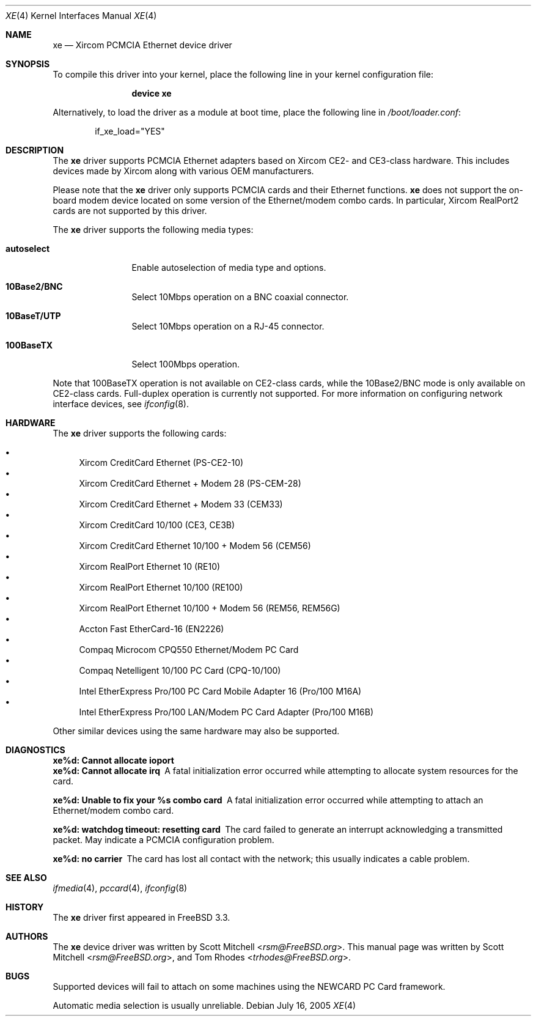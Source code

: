 .\"
.\" Copyright (c) 2003 Tom Rhodes
.\" All rights reserved.
.\"
.\" Redistribution and use in source and binary forms, with or without
.\" modification, are permitted provided that the following conditions
.\" are met:
.\" 1. Redistributions of source code must retain the above copyright
.\"    notice, this list of conditions and the following disclaimer.
.\" 2. Redistributions in binary form must reproduce the above copyright
.\"    notice, this list of conditions and the following disclaimer in the
.\"    documentation and/or other materials provided with the distribution.
.\"
.\" THIS SOFTWARE IS PROVIDED BY THE AUTHOR AND CONTRIBUTORS ``AS IS'' AND
.\" ANY EXPRESS OR IMPLIED WARRANTIES, INCLUDING, BUT NOT LIMITED TO, THE
.\" IMPLIED WARRANTIES OF MERCHANTABILITY AND FITNESS FOR A PARTICULAR PURPOSE
.\" ARE DISCLAIMED.  IN NO EVENT SHALL THE AUTHOR OR CONTRIBUTORS BE LIABLE
.\" FOR ANY DIRECT, INDIRECT, INCIDENTAL, SPECIAL, EXEMPLARY, OR CONSEQUENTIAL
.\" DAMAGES (INCLUDING, BUT NOT LIMITED TO, PROCUREMENT OF SUBSTITUTE GOODS
.\" OR SERVICES; LOSS OF USE, DATA, OR PROFITS; OR BUSINESS INTERRUPTION)
.\" HOWEVER CAUSED AND ON ANY THEORY OF LIABILITY, WHETHER IN CONTRACT, STRICT
.\" LIABILITY, OR TORT (INCLUDING NEGLIGENCE OR OTHERWISE) ARISING IN ANY WAY
.\" OUT OF THE USE OF THIS SOFTWARE, EVEN IF ADVISED OF THE POSSIBILITY OF
.\" SUCH DAMAGE.
.\"
.\" $FreeBSD: src/share/man/man4/xe.4,v 1.11 2005/07/21 05:02:38 trhodes Exp $
.\"
.Dd July 16, 2005
.Dt XE 4
.Os
.Sh NAME
.Nm xe
.Nd "Xircom PCMCIA Ethernet device driver"
.Sh SYNOPSIS
To compile this driver into your kernel, place the following line in
your kernel configuration file:
.Bd -ragged -offset indent
.Cd "device xe"
.Ed
.Pp
Alternatively, to load the driver as a module at boot time, place the
following line in
.Pa /boot/loader.conf :
.Bd -literal -offset indent
if_xe_load="YES"
.Ed
.Sh DESCRIPTION
The
.Nm
driver supports
.Tn PCMCIA
Ethernet adapters based on Xircom CE2- and CE3-class hardware.
This includes devices made by Xircom along with
various
.Tn OEM
manufacturers.
.Pp
Please note that the
.Nm
driver only supports
.Tn PCMCIA
cards and their Ethernet functions.
.Nm
does not support the on-board modem device located on some
version of the Ethernet/modem combo cards.
In particular, Xircom RealPort2 cards are not supported by this driver.
.Pp
The
.Nm
driver supports the following media types:
.Bl -tag -width ".Cm autoselect"
.It Cm autoselect
Enable autoselection of media type and options.
.It Cm 10Base2/BNC
Select 10Mbps operation on a BNC coaxial connector.
.It Cm 10BaseT/UTP
Select 10Mbps operation on a RJ-45 connector.
.It Cm 100BaseTX
Select 100Mbps operation.
.El
.Pp
Note that 100BaseTX operation is not available on CE2-class cards,
while the 10Base2/BNC mode is only available on CE2-class cards.
Full-duplex
operation is currently not supported.
For more information on configuring network interface devices,
see
.Xr ifconfig 8 .
.Sh HARDWARE
The
.Nm
driver supports the following cards:
.Pp
.Bl -bullet -compact
.It
Xircom CreditCard Ethernet (PS-CE2-10)
.It
Xircom CreditCard Ethernet + Modem 28 (PS-CEM-28)
.It
Xircom CreditCard Ethernet + Modem 33 (CEM33)
.It
Xircom CreditCard 10/100 (CE3, CE3B)
.It
Xircom CreditCard Ethernet 10/100 + Modem 56 (CEM56)
.It
Xircom RealPort Ethernet 10 (RE10)
.It
Xircom RealPort Ethernet 10/100 (RE100)
.It
Xircom RealPort Ethernet 10/100 + Modem 56 (REM56, REM56G)
.It
Accton Fast EtherCard-16 (EN2226)
.It
Compaq Microcom CPQ550 Ethernet/Modem PC Card
.It
Compaq Netelligent 10/100 PC Card (CPQ-10/100)
.It
Intel EtherExpress Pro/100 PC Card Mobile Adapter 16 (Pro/100 M16A)
.It
Intel EtherExpress Pro/100 LAN/Modem PC Card Adapter (Pro/100 M16B)
.El
.Pp
Other similar devices using the same hardware may also be supported.
.Sh DIAGNOSTICS
.Bl -diag
.It "xe%d: Cannot allocate ioport"
.It "xe%d: Cannot allocate irq"
A fatal initialization error occurred while attempting to allocate
system resources for the card.
.It "xe%d: Unable to fix your %s combo card"
A fatal initialization error occurred while attempting to attach an
Ethernet/modem combo card.
.It "xe%d: watchdog timeout: resetting card"
The card failed to generate an interrupt acknowledging a
transmitted packet.
May indicate a
.Tn PCMCIA
configuration problem.
.It "xe%d: no carrier"
The card has lost all contact with the network; this
usually indicates a cable problem.
.El
.Sh SEE ALSO
.Xr ifmedia 4 ,
.Xr pccard 4 ,
.Xr ifconfig 8
.Sh HISTORY
The
.Nm
driver first appeared in
.Fx 3.3 .
.Sh AUTHORS
.An -nosplit
The
.Nm
device driver was written by
.An Scott Mitchell Aq Mt rsm@FreeBSD.org .
This manual page was written by
.An Scott Mitchell Aq Mt rsm@FreeBSD.org ,
and
.An Tom Rhodes Aq Mt trhodes@FreeBSD.org .
.Sh BUGS
Supported devices will fail to attach on some machines using the
.Tn NEWCARD
.Tn PC
Card framework.
.Pp
Automatic media selection is usually unreliable.
